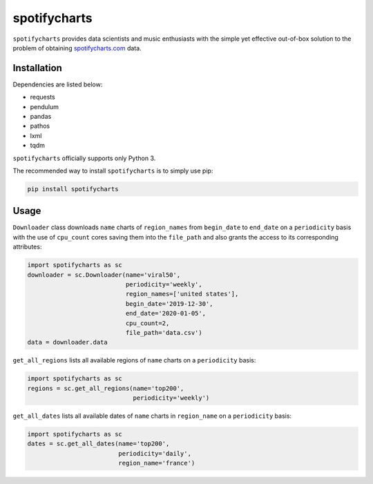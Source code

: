 spotifycharts
*************

``spotifycharts`` provides data scientists and music enthusiasts with the simple yet effective out-of-box solution to the problem of obtaining `spotifycharts.com <https://github.com/niltonvolpato/python-progressbar>`__ data.


Installation
############

Dependencies are listed below:

- requests
- pendulum
- pandas
- pathos
- lxml
- tqdm

``spotifycharts`` officially supports only Python 3.

The recommended way to install ``spotifycharts`` is to simply use pip:

.. code:: sh

    pip install spotifycharts


Usage
#####

``Downloader`` class downloads ``name`` charts of ``region_names`` from ``begin_date`` to ``end_date`` on a ``periodicity`` basis with the use of ``cpu_count`` cores saving them into the ``file_path`` and also grants the access to its corresponding attributes:

.. code:: python

    import spotifycharts as sc
    downloader = sc.Downloader(name='viral50',
                               periodicity='weekly',
                               region_names=['united states'],
                               begin_date='2019-12-30',
                               end_date='2020-01-05',
                               cpu_count=2,
                               file_path='data.csv')
    data = downloader.data

``get_all_regions`` lists all available regions of ``name`` charts on a ``periodicity`` basis:

.. code:: python

    import spotifycharts as sc
    regions = sc.get_all_regions(name='top200',
                                 periodicity='weekly')

``get_all_dates`` lists all available dates of ``name`` charts in ``region_name`` on a ``periodicity`` basis:

.. code:: python

    import spotifycharts as sc
    dates = sc.get_all_dates(name='top200',
                             periodicity='daily',
                             region_name='france')
